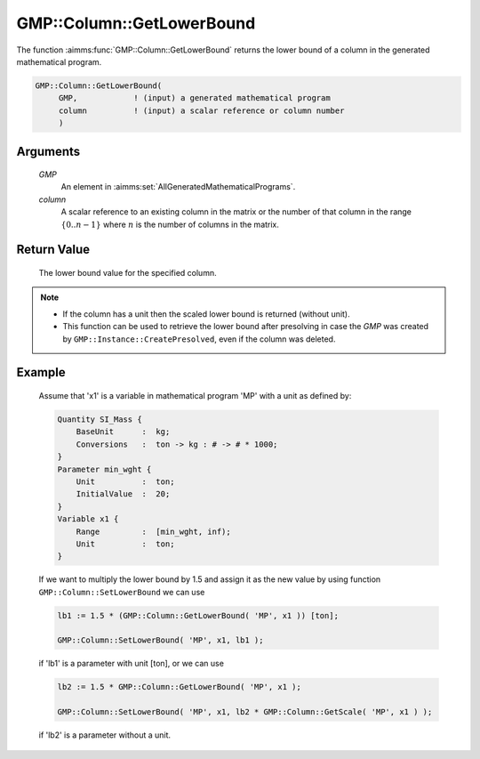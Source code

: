 .. aimms:function:: GMP::Column::GetLowerBound(GMP, column)

.. _GMP::Column::GetLowerBound:

GMP::Column::GetLowerBound
==========================

The function :aimms:func:`GMP::Column::GetLowerBound` returns the lower bound of a
column in the generated mathematical program.

.. code-block:: aimms

    GMP::Column::GetLowerBound(
         GMP,            ! (input) a generated mathematical program
         column          ! (input) a scalar reference or column number
         )

Arguments
---------

    *GMP*
        An element in :aimms:set:`AllGeneratedMathematicalPrograms`.

    *column*
        A scalar reference to an existing column in the matrix or the number of
        that column in the range :math:`\{ 0 .. n-1 \}` where :math:`n` is the
        number of columns in the matrix.

Return Value
------------

    The lower bound value for the specified column.

.. note::

    -  If the column has a unit then the scaled lower bound is returned
       (without unit).

    -  This function can be used to retrieve the lower bound after
       presolving in case the *GMP* was created by
       ``GMP::Instance::CreatePresolved``, even if the column was deleted.

Example
-------

    Assume that 'x1' is a variable in mathematical program 'MP' with a unit
    as defined by: 

    .. code-block:: aimms

               Quantity SI_Mass {
                   BaseUnit      :  kg;
                   Conversions   :  ton -> kg : # -> # * 1000;
               }
               Parameter min_wght {
                   Unit          :  ton;
                   InitialValue  :  20;
               }
               Variable x1 {
                   Range         :  [min_wght, inf);
                   Unit          :  ton;
               }

    If we want to multiply the lower bound by 1.5
    and assign it as the new value by using function
    ``GMP::Column::SetLowerBound`` we can use 

    .. code-block:: aimms

               lb1 := 1.5 * (GMP::Column::GetLowerBound( 'MP', x1 )) [ton];

               GMP::Column::SetLowerBound( 'MP', x1, lb1 );

    if 'lb1' is a
    parameter with unit [ton], or we can use 

    .. code-block:: aimms

               lb2 := 1.5 * GMP::Column::GetLowerBound( 'MP', x1 );

               GMP::Column::SetLowerBound( 'MP', x1, lb2 * GMP::Column::GetScale( 'MP', x1 ) );

    if 'lb2' is a
    parameter without a unit.

.. seealso::

    The routines :aimms:func:`GMP::Instance::Generate`, :aimms:func:`GMP::Column::SetLowerBound`, :aimms:func:`GMP::Column::GetUpperBound`, :aimms:func:`GMP::Column::GetScale` and :aimms:func:`GMP::Instance::CreatePresolved`.
